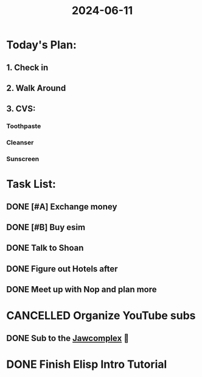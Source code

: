 :PROPERTIES:
:ID:       5b908fb1-065d-4010-9588-a1b8a70f5b07
:END:
#+title: 2024-06-11

* Today's Plan:
** 1. Check in
** 2. Walk Around
** 3. CVS:
*** Toothpaste
*** Cleanser
*** Sunscreen
* Task List:
** DONE [#A] Exchange money
SCHEDULED: <2024-06-11 Tue>
** DONE [#B] Buy esim
SCHEDULED: <2024-06-11 Tue>
** DONE Talk to Shoan
SCHEDULED: <2024-06-11 Tue>
** DONE Figure out Hotels after
SCHEDULED: <2024-06-11 Tue>
** DONE Meet up with Nop and plan more
SCHEDULED: <2024-06-11 Tue>
* CANCELLED Organize YouTube subs
** DONE Sub to the [[https://m.youtube.com/@TheJawComplex/videos][Jawcomplex]] 🤫
* DONE Finish Elisp Intro Tutorial